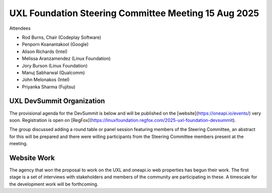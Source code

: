 =====================================================
UXL Foundation Steering Committee Meeting 15 Aug 2025
=====================================================

Attendees

* Rod Burns, Chair (Codeplay Software)
* Penporn Koanantakool (Google)
* Alison Richards (Intel)
* Melissa Aranzamendez (Linux Foundation)
* Jory Burson (Linux Foundation)
* Manuj Sabharwal (Qualcomm)
* John Melonakos (Intel)
* Priyanka Sharma (Fujitsu)

UXL DevSummit Organization
==========================

The provisional agenda for the DevSummit is below and will be published on the [website](https://oneapi.io/events/) very soon.
Registration is open on [RegFox](https://linuxfoundation.regfox.com/2025-uxl-foundation-devsummit).

The group discussed adding a round table or panel session featuring members of the Steering Committee, 
an abstract for this will be prepared and there were willing participants from the Steering Committee members present at the meeting.

Website Work
============

The agency that won the proposal to work on the UXL and oneapi.io web properties has begun their work.
The first stage is a set of interviews with stakeholders and members of the community are participating in these.
A timescale for the development work will be forthcoming.

